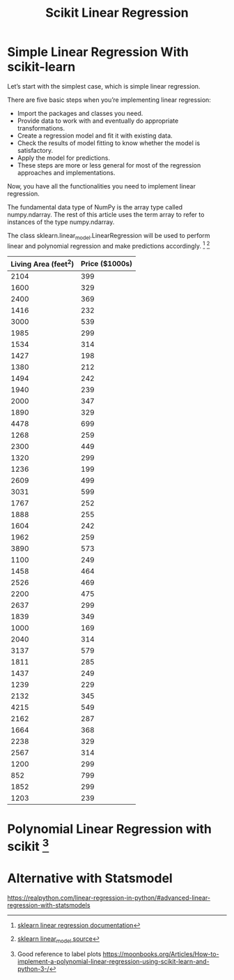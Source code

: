 #+TITLE: Scikit Linear Regression

* Simple Linear Regression With scikit-learn
:PROPERTIES:
  :header-args: :python /home/hamza/.virtualenvs/ml101/bin/python3.8
  :END:
Let’s start with the simplest case, which is simple linear regression.

There are five basic steps when you’re implementing linear regression:

- Import the packages and classes you need.
- Provide data to work with and eventually do appropriate transformations.
- Create a regression model and fit it with existing data.
- Check the results of model fitting to know whether the model is satisfactory.
- Apply the model for predictions.
- These steps are more or less general for most of the regression approaches and implementations.

Now, you have all the functionalities you need to implement linear regression.

The fundamental data type of NumPy is the array type called numpy.ndarray. The rest of this article uses the term array to refer to instances of the type numpy.ndarray.

The class sklearn.linear_model.LinearRegression will be used to perform linear and polynomial regression and make predictions accordingly. [fn:1] [fn:2]

#+NAME:housing
| Living Area (feet^2) | Price ($1000s) |
|----------------------+----------------|
|                 2104 |            399 |
|                 1600 |            329 |
|                 2400 |            369 |
|                 1416 |            232 |
|                 3000 |            539 |
|                 1985 |            299 |
|                 1534 |            314 |
|                 1427 |            198 |
|                 1380 |            212 |
|                 1494 |            242 |
|                 1940 |            239 |
|                 2000 |            347 |
|                 1890 |            329 |
|                 4478 |            699 |
|                 1268 |            259 |
|                 2300 |            449 |
|                 1320 |            299 |
|                 1236 |            199 |
|                 2609 |            499 |
|                 3031 |            599 |
|                 1767 |            252 |
|                 1888 |            255 |
|                 1604 |            242 |
|                 1962 |            259 |
|                 3890 |            573 |
|                 1100 |            249 |
|                 1458 |            464 |
|                 2526 |            469 |
|                 2200 |            475 |
|                 2637 |            299 |
|                 1839 |            349 |
|                 1000 |            169 |
|                 2040 |            314 |
|                 3137 |            579 |
|                 1811 |            285 |
|                 1437 |            249 |
|                 1239 |            229 |
|                 2132 |            345 |
|                 4215 |            549 |
|                 2162 |            287 |
|                 1664 |            368 |
|                 2238 |            329 |
|                 2567 |            314 |
|                 1200 |            299 |
|                  852 |            799 |
|                 1852 |            299 |
|                 1203 |            239 |





#+begin_src python :results file :exports results :var data=housing
import numpy as np
from sklearn.linear_model import LinearRegression
from sklearn.metrics import mean_squared_error, r2_score
import matplotlib.pyplot as plt

x = np.array(
    [a[0] for a in data]).reshape((-1, 1))

y = np.array([a[1] for a in data])

model = LinearRegression(
    fit_intercept=True,
    normalize=False,
    copy_X=True,
    n_jobs=None,
    positive=False
)

model.fit(x, y)

r_sq = model.score(x, y)
intercept = model.intercept_
slope = model.coef_

title = 'Score = {}, Intercept={}'.format(round(r_sq,2), round(intercept,2))

y_pred = model.predict(x)

plt.scatter(x,y, label="training data")
plt.plot(x, y_pred)

title = 'Score = {}, Intercept={}'.format(round(r_sq,2), round(intercept,2))
plt.title(
    "Linear Regression using scikit-learn\n" + title, fontsize=10
)

filename = "LinearRegression.png"
plt.savefig(filename)

return (filename    )
#+end_src

#+RESULTS:
[[file:LinearRegression.png]]

* Polynomial Linear Regression with scikit [fn:3]
:PROPERTIES:
  :header-args: :python /home/hamza/.virtualenvs/ml101/bin/python3.8
  :END:

#+begin_src python :results file :exports results :var data=housing
import numpy as np
from sklearn.linear_model import LinearRegression
from sklearn.preprocessing import PolynomialFeatures
import matplotlib.pyplot as plt

x = np.array(
    [a[0] for a in data]).reshape((-1, 1))

y = np.array([a[1] for a in data])

transformer = PolynomialFeatures(
    degree=2,
    include_bias=False,
    interaction_only = False
)

x_ = transformer.fit_transform(x)

model = LinearRegression(
    fit_intercept=True,
    normalize=False,
    copy_X=True,
    n_jobs=None,
    positive=False
)

model.fit(x_, y)

y_pred = model.predict(x_)

plt.scatter(x,y)
plt.scatter(x, y_pred)

r_sq = model.score(x_, y)
intercept = model.intercept_
slope = model.coef_

title = 'Score = {}, Intercept={}'.format(round(r_sq,2), round(intercept,2))
plt.title(
    "Linear Regression using scikit-learn\n" + title, fontsize=10
)

filename = "PolyRegression.png"
plt.savefig(filename)

return (filename)
#+end_src

#+RESULTS:
[[file:PolyRegression.png]]

* Alternative with Statsmodel
https://realpython.com/linear-regression-in-python/#advanced-linear-regression-with-statsmodels

[fn:1] [[https://scikit-learn.org/stable/modules/generated/sklearn.linear_model.LinearRegression.html][sklearn linear regression documentation]]
[fn:2] [[https://github.com/scikit-learn/scikit-learn/blob/95119c13a/sklearn/linear_model/_base.py#L391][sklearn linear_model source]]
[fn:3] Good reference to label plots https://moonbooks.org/Articles/How-to-implement-a-polynomial-linear-regression-using-scikit-learn-and-python-3-/

